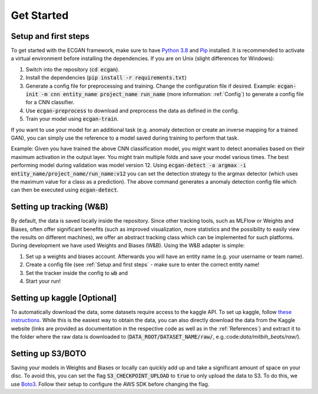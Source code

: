 Get Started
=================================
Setup and first steps
---------------------
To get started with the ECGAN framework, make sure to have `Python 3.8
<https://www.python.org/downloads/release/python-380/>`_ and `Pip
<https://pip.pypa.io/en/stable/installing/>`_ installed.
It is recommended to activate a virtual environment before installing the dependencies.
If you are on Unix (slight differences for Windows):

1. Switch into the repository (:code:`cd ecgan`).
2. Install the dependencies (:code:`pip install -r requirements.txt`)
3. Generate a config file for preprocessing and training. Change the configuration file if desired.
   Example: :code:`ecgan-init -m cnn entity_name project_name run_name` (more information: :ref:`Config`) to generate a
   config file for a CNN classifier.
4. Use :code:`ecgan-preprocess` to download and preprocess the data as defined in the config.
5. Train your model using :code:`ecgan-train`.

If you want to use your model for an additional task (e.g. anomaly detection or create an inverse mapping for a trained
GAN), you can simply use the reference to a model saved during training to perform that task.

Example:
Given you have trained the above CNN classification model, you might want to detect anomalies based on
their maximum activation in the output layer. You might train multiple folds and save your model various times.
The best performing model during validation was model version 12. Using
:code:`ecgan-detect -a argmax -i entity_name/project_name/run_name:v12`
you can set the detection strategy to the argmax detector (which uses the maximum value for a
class as a prediction). The above command generates a anomaly detection config file which can
then be executed using :code:`ecgan-detect`.

Setting up tracking (W&B)
-----------------------------
By default, the data is saved locally inside the repository.
Since other tracking tools, such as MLFlow or Weights and Biases, often offer significant benefits
(such as improved visualization, more statistics and the possibility to easily view the results on
different machines), we offer an abstract tracking class which can be implemented for such platforms.
During development we have used Weights and Biases (W&B). Using the W&B adapter is simple:

1. Set up a weights and biases account. Afterwards you will have an entity name (e.g. your username or team name).
2. Create a config file (see :ref:`Setup and first steps` - make sure to enter the correct entity name!
3. Set the tracker inside the config to :code:`wb` and
4. Start your run!

Setting up kaggle [Optional]
----------------------------
To automatically download the data, some datasets require access to the kaggle API.
To set up kaggle, follow `these instructions <https://github.com/Kaggle/kaggle-api>`_.
While this is the easiest way to obtain the data, you can also directly download the
data from the Kaggle website (links are provided as documentation in the respective code
as well as in the :ref:`References`) and extract it to the folder where the raw data is
downloaded to (:code:`DATA_ROOT/DATASET_NAME/raw/`, e.g.:code:`data/mitbih_beats/raw/`).

Setting up S3/BOTO
------------------
Saving your models in Weights and Biases or locally can quickly add up and take a significant amount of space on your
disc. To avoid this, you can set the flag :code:`S3_CHECKPOINT_UPLOAD` to :code:`true` to only upload the data to S3.
To do this, we use `Boto3 <https://boto3.amazonaws.com/v1/documentation/api/latest/reference/services/s3.html>`_.
Follow their setup to configure the AWS SDK before changing the flag.

